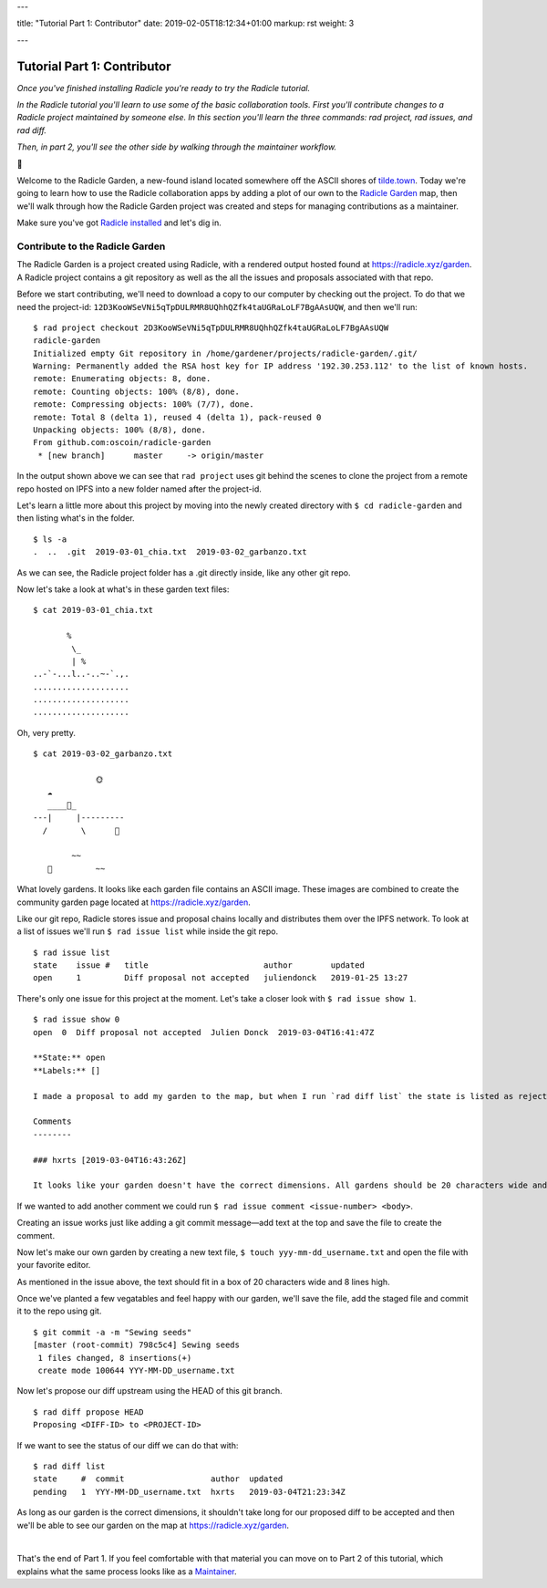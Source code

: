 ---

title: "Tutorial Part 1: Contributor"
date: 2019-02-05T18:12:34+01:00
markup: rst
weight: 3

---

============================
Tutorial Part 1: Contributor
============================

*Once you've finished installing Radicle you're ready to try the Radicle tutorial.*

*In the Radicle tutorial you'll learn to use some of the basic collaboration tools. First you'll contribute changes to a Radicle project maintained by someone else. In this section you'll learn the three commands: rad project, rad issues, and rad diff.*

*Then, in part 2, you'll see the other side by walking through the maintainer workflow.*

🌿

Welcome to the Radicle Garden, a new-found island located somewhere off the ASCII shores of `tilde.town <http://tilde.town/~troido/cadastre/town.html>`_. Today we're going to learn how to use the Radicle collaboration apps by adding a plot of our own to the `Radicle Garden <../garden>`_ map, then we'll walk through how the Radicle Garden project was created and steps for managing contributions as a maintainer.

Make sure you've got `Radicle installed <#installation>`_ and let's dig in.

Contribute to the Radicle Garden
================================

The Radicle Garden is a project created using Radicle, with a rendered output hosted found at https://radicle.xyz/garden. A Radicle project contains a git repository as well as the all the issues and proposals associated with that repo.

Before we start contributing, we'll need to download a copy to our computer by checking out the project. To do that we need the project-id: ``12D3KooWSeVNi5qTpDULRMR8UQhhQZfk4taUGRaLoLF7BgAAsUQW``, and then we'll run:

::

  $ rad project checkout 2D3KooWSeVNi5qTpDULRMR8UQhhQZfk4taUGRaLoLF7BgAAsUQW
  radicle-garden
  Initialized empty Git repository in /home/gardener/projects/radicle-garden/.git/
  Warning: Permanently added the RSA host key for IP address '192.30.253.112' to the list of known hosts.
  remote: Enumerating objects: 8, done.
  remote: Counting objects: 100% (8/8), done.
  remote: Compressing objects: 100% (7/7), done.
  remote: Total 8 (delta 1), reused 4 (delta 1), pack-reused 0
  Unpacking objects: 100% (8/8), done.
  From github.com:oscoin/radicle-garden
   * [new branch]      master     -> origin/master


In the output shown above we can see that ``rad project`` uses git behind the scenes to clone the project from a remote repo hosted on IPFS into a new folder named after the project-id.

Let's learn a little more about this project by moving into the newly created directory with ``$ cd radicle-garden`` and then listing what's in the folder.

::

  $ ls -a
  .  ..  .git  2019-03-01_chia.txt  2019-03-02_garbanzo.txt


As we can see, the Radicle project folder has a .git directly inside, like any other git repo.

Now let's take a look at what's in these garden text files:

::

  $ cat 2019-03-01_chia.txt

         %
          \_
          | %
  ..-`-...l..-..~-`.,.
  ....................
  ....................
  ....................

Oh, very pretty.

::

  $ cat 2019-03-02_garbanzo.txt

               🌞
     ☁
     ____🐓_
  ---|     |---------
    /       \      🌵

          ~~
     🐍         ~~



What lovely gardens. It looks like each garden file contains an ASCII image. These images are combined to create the community garden page located at https://radicle.xyz/garden.

Like our git repo, Radicle stores issue and proposal chains locally and distributes them over the IPFS network. To look at a list of issues we'll run ``$ rad issue list`` while inside the git repo.

::

  $ rad issue list
  state    issue #   title                        author        updated
  open     1         Diff proposal not accepted   juliendonck   2019-01-25 13:27

There's only one issue for this project at the moment. Let's take a closer look with ``$ rad issue show 1``.

::

  $ rad issue show 0
  open  0  Diff proposal not accepted  Julien Donck  2019-03-04T16:41:47Z

  **State:** open
  **Labels:** []

  I made a proposal to add my garden to the map, but when I run `rad diff list` the state is listed as rejected.

  Comments
  --------

  ### hxrts [2019-03-04T16:43:26Z]

  It looks like your garden doesn't have the correct dimensions. All gardens should be 20 characters wide and 8 lines high.

If we wanted to add another comment we could run ``$ rad issue comment <issue-number> <body>``.

Creating an issue works just like adding a git commit message—add text at the top and save the file to create the comment.

Now let's make our own garden by creating a new text file, ``$ touch yyy-mm-dd_username.txt`` and open the file with your favorite editor.

As mentioned in the issue above, the text should fit in a box of 20 characters wide and 8 lines high.

Once we've planted a few vegatables and feel happy with our garden, we'll save the file, add the staged file and commit it to the repo using git.

::

  $ git commit -a -m "Sewing seeds"
  [master (root-commit) 798c5c4] Sewing seeds
   1 files changed, 8 insertions(+)
   create mode 100644 YYY-MM-DD_username.txt

Now let's propose our diff upstream using the HEAD of this git branch.

::

  $ rad diff propose HEAD
  Proposing <DIFF-ID> to <PROJECT-ID>

If we want to see the status of our diff we can do that with:

::

  $ rad diff list
  state     #  commit                  author  updated
  pending   1  YYY-MM-DD_username.txt  hxrts   2019-03-04T21:23:34Z

As long as our garden is the correct dimensions, it shouldn't take long for our proposed diff to be accepted and then we'll be able to see our garden on the map at https://radicle.xyz/garden.

|

That's the end of Part 1. If you feel comfortable with that material you can move on to Part 2 of this tutorial, which explains what the same process looks like as a `Maintainer <#tutorial-part-2-maintainer>`_.
